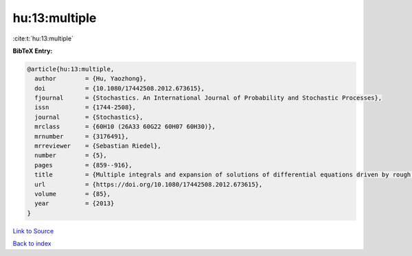 hu:13:multiple
==============

:cite:t:`hu:13:multiple`

**BibTeX Entry:**

.. code-block:: bibtex

   @article{hu:13:multiple,
     author        = {Hu, Yaozhong},
     doi           = {10.1080/17442508.2012.673615},
     fjournal      = {Stochastics. An International Journal of Probability and Stochastic Processes},
     issn          = {1744-2508},
     journal       = {Stochastics},
     mrclass       = {60H10 (26A33 60G22 60H07 60H30)},
     mrnumber      = {3176491},
     mrreviewer    = {Sebastian Riedel},
     number        = {5},
     pages         = {859--916},
     title         = {Multiple integrals and expansion of solutions of differential equations driven by rough paths and by fractional {B}rownian motions},
     url           = {https://doi.org/10.1080/17442508.2012.673615},
     volume        = {85},
     year          = {2013}
   }

`Link to Source <https://doi.org/10.1080/17442508.2012.673615},>`_


`Back to index <../By-Cite-Keys.html>`_
